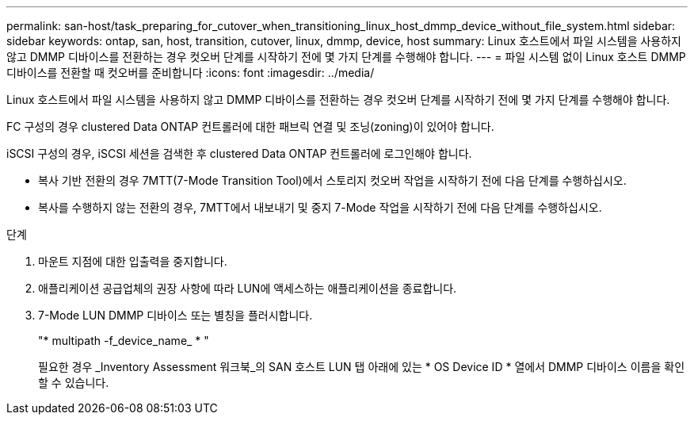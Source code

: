 ---
permalink: san-host/task_preparing_for_cutover_when_transitioning_linux_host_dmmp_device_without_file_system.html 
sidebar: sidebar 
keywords: ontap, san, host, transition, cutover, linux, dmmp, device, host 
summary: Linux 호스트에서 파일 시스템을 사용하지 않고 DMMP 디바이스를 전환하는 경우 컷오버 단계를 시작하기 전에 몇 가지 단계를 수행해야 합니다. 
---
= 파일 시스템 없이 Linux 호스트 DMMP 디바이스를 전환할 때 컷오버를 준비합니다
:icons: font
:imagesdir: ../media/


[role="lead"]
Linux 호스트에서 파일 시스템을 사용하지 않고 DMMP 디바이스를 전환하는 경우 컷오버 단계를 시작하기 전에 몇 가지 단계를 수행해야 합니다.

FC 구성의 경우 clustered Data ONTAP 컨트롤러에 대한 패브릭 연결 및 조닝(zoning)이 있어야 합니다.

iSCSI 구성의 경우, iSCSI 세션을 검색한 후 clustered Data ONTAP 컨트롤러에 로그인해야 합니다.

* 복사 기반 전환의 경우 7MTT(7-Mode Transition Tool)에서 스토리지 컷오버 작업을 시작하기 전에 다음 단계를 수행하십시오.
* 복사를 수행하지 않는 전환의 경우, 7MTT에서 내보내기 및 중지 7-Mode 작업을 시작하기 전에 다음 단계를 수행하십시오.


.단계
. 마운트 지점에 대한 입출력을 중지합니다.
. 애플리케이션 공급업체의 권장 사항에 따라 LUN에 액세스하는 애플리케이션을 종료합니다.
. 7-Mode LUN DMMP 디바이스 또는 별칭을 플러시합니다.
+
"* multipath -f_device_name_ * "

+
필요한 경우 _Inventory Assessment 워크북_의 SAN 호스트 LUN 탭 아래에 있는 * OS Device ID * 열에서 DMMP 디바이스 이름을 확인할 수 있습니다.


